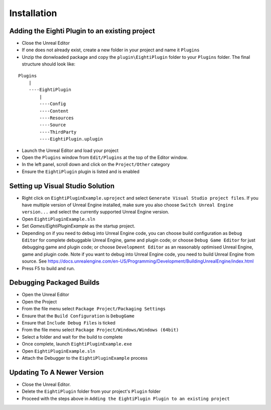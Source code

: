 ============================================================
Installation
============================================================

Adding the Eighti Plugin to an existing project
--------------------------------------------
- Close the Unreal Editor
- If one does not already exist, create a new folder in your project and name it ``Plugins``
- Unzip the donwloaded package and copy the ``plugin\EightiPlugin`` folder to your ``Plugins`` folder. The final structure should look like:

::

    Plugins
        |
        ----EightiPlugin
            |
            ----Config
            ----Content
            ----Resources
            ----Source
            ----ThirdParty
            ----EightiPlugin.uplugin


- Launch the Unreal Editor and load your project
- Open the ``Plugins`` window from ``Edit/Plugins`` at the top of the Editor window.
- In the left panel, scroll down and click on the ``Project/Other`` category
- Ensure the ``EightiPlugin`` plugin is listed and is enabled

Setting up Visual Studio Solution
---------------------------------
- Right click on ``EightiPluginExample.uproject`` and select ``Generate Visual Studio project files``. If you have multiple version of Unreal Engine installed, make sure you also choose ``Switch Unreal Engine version...`` and select the currently supported Unreal Engine version.
- Open ``EightiPluginExample.sln``
- Set *Games/EightiPluginExample* as the startup project.
- Depending on if you need to debug into Unreal Engine code, you can choose build configuration as ``Debug Editor`` for complete debuggable Unreal Engine, game and plugin code; or choose ``Debug Game Editor`` for just debugging game and plugin code; or choose ``Development Editor`` as an reasonably optimised Unreal Engine, game and plugin code. Note if you want to debug into Unreal Engine code, you need to build Unreal Engine from source. See https://docs.unrealengine.com/en-US/Programming/Development/BuildingUnrealEngine/index.html
- Press F5 to build and run.

Debugging Packaged Builds
-------------------------
- Open the Unreal Editor
- Open the Project
- From the file menu select ``Package Project/Packaging Settings``
- Ensure that the ``Build Configuration`` is ``DebugGame``
- Ensure that ``Include Debug Files`` is ticked
- From the file menu select ``Package Project/Windows/Windows (64bit)``
- Select a folder and wait for the build to complete
- Once complete, launch ``EightiPluginExample.exe``
- Open ``EightiPluginExample.sln``
- Attach the Debugger to the ``EightiPluginExample`` process

Updating To A Newer Version
---------------------------
- Close the Unreal Editor.
- Delete the ``EightiPlugin`` folder from your project's ``Plugin`` folder
- Proceed with the steps above in ``Adding the EightiPlugin Plugin to an existing project``
